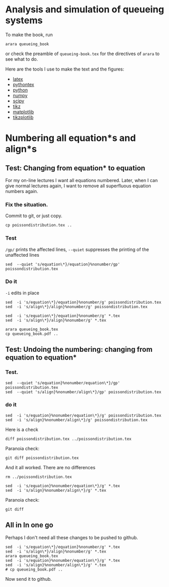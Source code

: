 #+startup: overview

* Analysis and simulation of queueing systems

To make the book, run
#+begin_src shell
arara queueing_book
#+end_src
or check the preamble of ~queueing-book.tex~ for the directives of ~arara~ to see what to do.


Here are the tools I use to make the text and the figures:
- [[https://www.latex-project.org/][latex]]
- [[https://github.com/gpoore/pythontex/][pythontex]]
- [[http://www.python.org/][python]]
- [[http://www.numpy.org/][numpy]]
- [[http://www.scipy.org/][scipy]]
- [[http://www.texample.net/tikz/][tikz]]
- [[http://matplotlib.org/][matplotlib]]
- [[https://github.com/nschloe/tikzplotlib][tikzplotlib]]



* Numbering all equation*s and align*s

** Test: Changing from equation* to equation

For my on-line lectures I want all equations numbered. Later, when I can give normal lectures again, I want to remove all superfluous equation numbers again.

*** Fix the situation.

Commit to git, or just copy.
#+begin_src shell
cp poissondistribution.tex ..
#+end_src


*** Test


~/gp/~ prints the affected lines, ~--quiet~ suppresses the printing of the unaffected lines
#+begin_src shell
sed  --quiet 's/equation\*}/equation}%nonumber/gp' poissondistribution.tex
#+end_src

*** Do it

~-i~ edits in place
#+begin_src shell
sed  -i 's/equation\*}/equation}%nonumber/g' poissondistribution.tex
sed  -i 's/align\*}/align}%nonumber/g' poissondistribution.tex
#+end_src

#+RESULTS:

#+begin_src shell
sed  -i 's/equation\*}/equation}%nonumber/g' *.tex
sed  -i 's/align\*}/align}%nonumber/g' *.tex
#+end_src

#+RESULTS:

#+begin_src shell
arara queueing_book.tex
cp queueing_book.pdf ..
#+end_src



** Test: Undoing the numbering: changing from equation to equation*

*** Test.

#+begin_src shell
sed  --quiet 's/equation}%nonumber/equation\*}/gp' poissondistribution.tex
sed  --quiet 's/align}%nonumber/align\*}/gp' poissondistribution.tex
#+end_src

*** do it

#+begin_src shell
sed  -i 's/equation}%nonumber/equation\*}/g' poissondistribution.tex
sed  -i 's/align}%nonumber/align\*}/g' poissondistribution.tex
#+end_src

#+RESULTS:

Here is a check
#+begin_src shell
diff poissondistribution.tex ../poissondistribution.tex
#+end_src

#+RESULTS:

Paranoia check:
#+begin_src shell
git diff poissondistribution.tex
#+end_src

#+RESULTS:

And it all worked. There are no differences


#+begin_src shell
rm ../poissondistribution.tex
#+end_src


#+begin_src shell
sed  -i 's/equation}%nonumber/equation\*}/g' *.tex
sed  -i 's/align}%nonumber/align\*}/g' *.tex
#+end_src

#+RESULTS:

Paranoia check:
#+begin_src shell
git diff
#+end_src

** All in In one go

Perhaps I don't need all these changes to be pushed to github.

#+begin_src shell :results none
sed  -i 's/equation\*}/equation}%nonumber/g' *.tex
sed  -i 's/align\*}/align}%nonumber/g' *.tex
arara queueing_book.tex
sed  -i 's/equation}%nonumber/equation\*}/g' *.tex
sed  -i 's/align}%nonumber/align\*}/g' *.tex
# cp queueing_book.pdf ..
#+end_src

Now send it to github.

